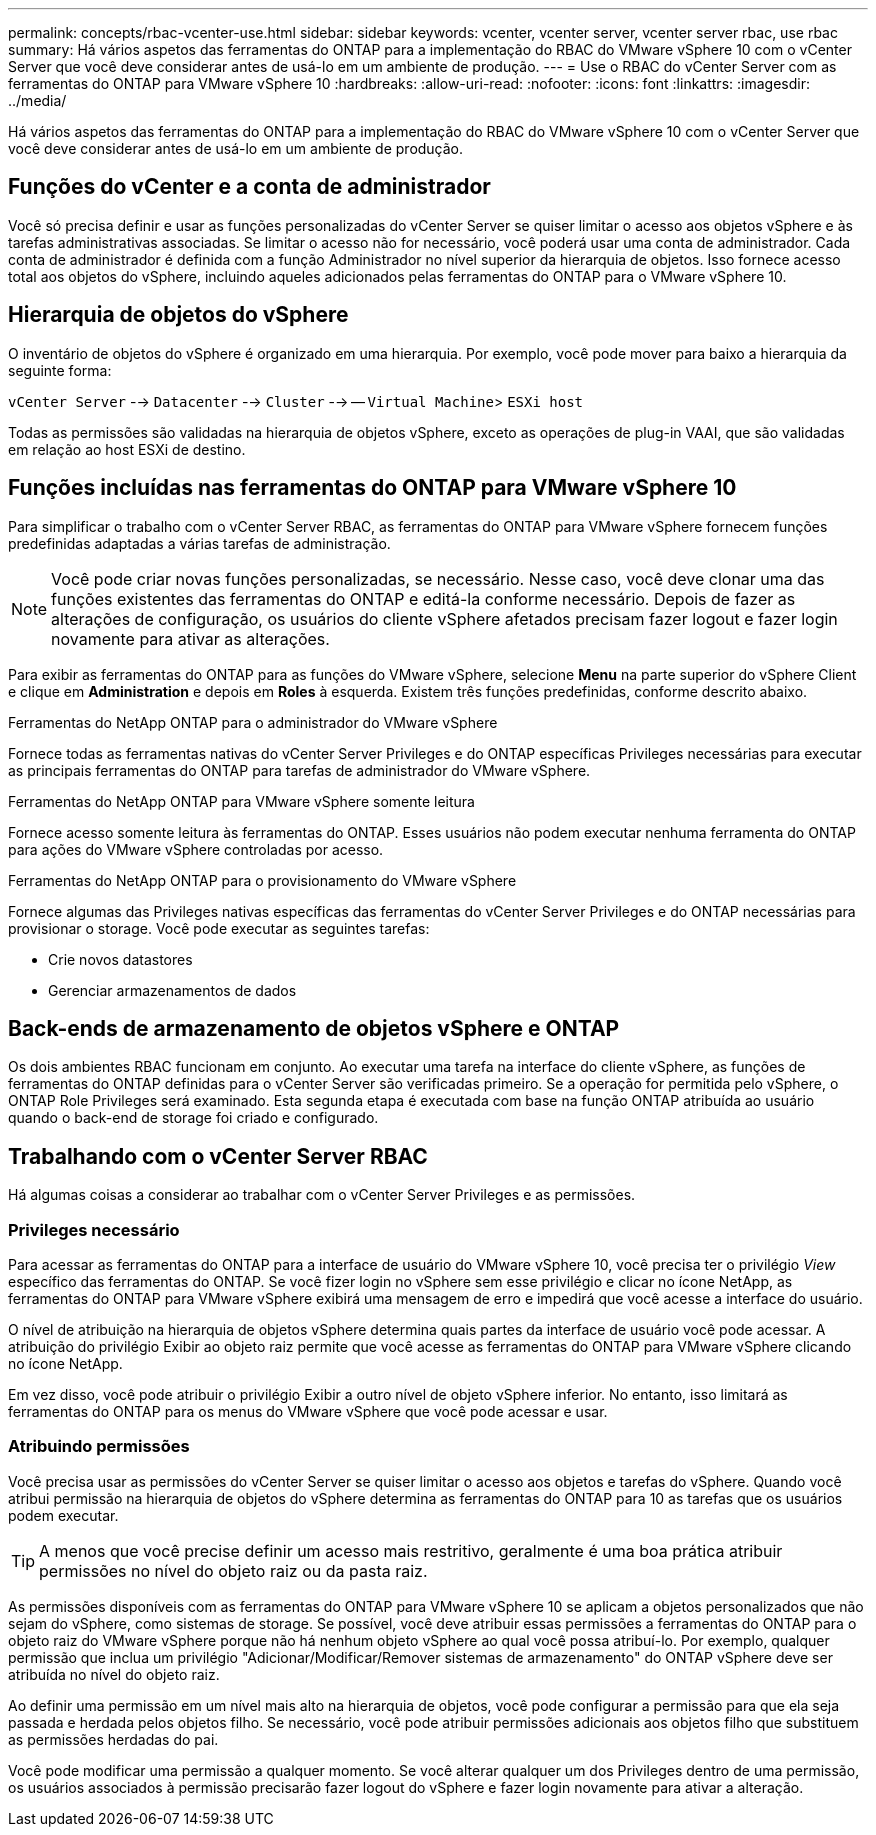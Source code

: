 ---
permalink: concepts/rbac-vcenter-use.html 
sidebar: sidebar 
keywords: vcenter, vcenter server, vcenter server rbac, use rbac 
summary: Há vários aspetos das ferramentas do ONTAP para a implementação do RBAC do VMware vSphere 10 com o vCenter Server que você deve considerar antes de usá-lo em um ambiente de produção. 
---
= Use o RBAC do vCenter Server com as ferramentas do ONTAP para VMware vSphere 10
:hardbreaks:
:allow-uri-read: 
:nofooter: 
:icons: font
:linkattrs: 
:imagesdir: ../media/


[role="lead"]
Há vários aspetos das ferramentas do ONTAP para a implementação do RBAC do VMware vSphere 10 com o vCenter Server que você deve considerar antes de usá-lo em um ambiente de produção.



== Funções do vCenter e a conta de administrador

Você só precisa definir e usar as funções personalizadas do vCenter Server se quiser limitar o acesso aos objetos vSphere e às tarefas administrativas associadas. Se limitar o acesso não for necessário, você poderá usar uma conta de administrador. Cada conta de administrador é definida com a função Administrador no nível superior da hierarquia de objetos. Isso fornece acesso total aos objetos do vSphere, incluindo aqueles adicionados pelas ferramentas do ONTAP para o VMware vSphere 10.



== Hierarquia de objetos do vSphere

O inventário de objetos do vSphere é organizado em uma hierarquia. Por exemplo, você pode mover para baixo a hierarquia da seguinte forma:

`vCenter Server` --> `Datacenter` --> `Cluster` --> -- `Virtual Machine`> `ESXi host`

Todas as permissões são validadas na hierarquia de objetos vSphere, exceto as operações de plug-in VAAI, que são validadas em relação ao host ESXi de destino.



== Funções incluídas nas ferramentas do ONTAP para VMware vSphere 10

Para simplificar o trabalho com o vCenter Server RBAC, as ferramentas do ONTAP para VMware vSphere fornecem funções predefinidas adaptadas a várias tarefas de administração.


NOTE: Você pode criar novas funções personalizadas, se necessário. Nesse caso, você deve clonar uma das funções existentes das ferramentas do ONTAP e editá-la conforme necessário. Depois de fazer as alterações de configuração, os usuários do cliente vSphere afetados precisam fazer logout e fazer login novamente para ativar as alterações.

Para exibir as ferramentas do ONTAP para as funções do VMware vSphere, selecione *Menu* na parte superior do vSphere Client e clique em *Administration* e depois em *Roles* à esquerda. Existem três funções predefinidas, conforme descrito abaixo.

.Ferramentas do NetApp ONTAP para o administrador do VMware vSphere
Fornece todas as ferramentas nativas do vCenter Server Privileges e do ONTAP específicas Privileges necessárias para executar as principais ferramentas do ONTAP para tarefas de administrador do VMware vSphere.

.Ferramentas do NetApp ONTAP para VMware vSphere somente leitura
Fornece acesso somente leitura às ferramentas do ONTAP. Esses usuários não podem executar nenhuma ferramenta do ONTAP para ações do VMware vSphere controladas por acesso.

.Ferramentas do NetApp ONTAP para o provisionamento do VMware vSphere
Fornece algumas das Privileges nativas específicas das ferramentas do vCenter Server Privileges e do ONTAP necessárias para provisionar o storage. Você pode executar as seguintes tarefas:

* Crie novos datastores
* Gerenciar armazenamentos de dados




== Back-ends de armazenamento de objetos vSphere e ONTAP

Os dois ambientes RBAC funcionam em conjunto. Ao executar uma tarefa na interface do cliente vSphere, as funções de ferramentas do ONTAP definidas para o vCenter Server são verificadas primeiro. Se a operação for permitida pelo vSphere, o ONTAP Role Privileges será examinado. Esta segunda etapa é executada com base na função ONTAP atribuída ao usuário quando o back-end de storage foi criado e configurado.



== Trabalhando com o vCenter Server RBAC

Há algumas coisas a considerar ao trabalhar com o vCenter Server Privileges e as permissões.



=== Privileges necessário

Para acessar as ferramentas do ONTAP para a interface de usuário do VMware vSphere 10, você precisa ter o privilégio _View_ específico das ferramentas do ONTAP. Se você fizer login no vSphere sem esse privilégio e clicar no ícone NetApp, as ferramentas do ONTAP para VMware vSphere exibirá uma mensagem de erro e impedirá que você acesse a interface do usuário.

O nível de atribuição na hierarquia de objetos vSphere determina quais partes da interface de usuário você pode acessar. A atribuição do privilégio Exibir ao objeto raiz permite que você acesse as ferramentas do ONTAP para VMware vSphere clicando no ícone NetApp.

Em vez disso, você pode atribuir o privilégio Exibir a outro nível de objeto vSphere inferior. No entanto, isso limitará as ferramentas do ONTAP para os menus do VMware vSphere que você pode acessar e usar.



=== Atribuindo permissões

Você precisa usar as permissões do vCenter Server se quiser limitar o acesso aos objetos e tarefas do vSphere. Quando você atribui permissão na hierarquia de objetos do vSphere determina as ferramentas do ONTAP para 10 as tarefas que os usuários podem executar.


TIP: A menos que você precise definir um acesso mais restritivo, geralmente é uma boa prática atribuir permissões no nível do objeto raiz ou da pasta raiz.

As permissões disponíveis com as ferramentas do ONTAP para VMware vSphere 10 se aplicam a objetos personalizados que não sejam do vSphere, como sistemas de storage. Se possível, você deve atribuir essas permissões a ferramentas do ONTAP para o objeto raiz do VMware vSphere porque não há nenhum objeto vSphere ao qual você possa atribuí-lo. Por exemplo, qualquer permissão que inclua um privilégio "Adicionar/Modificar/Remover sistemas de armazenamento" do ONTAP vSphere deve ser atribuída no nível do objeto raiz.

Ao definir uma permissão em um nível mais alto na hierarquia de objetos, você pode configurar a permissão para que ela seja passada e herdada pelos objetos filho. Se necessário, você pode atribuir permissões adicionais aos objetos filho que substituem as permissões herdadas do pai.

Você pode modificar uma permissão a qualquer momento. Se você alterar qualquer um dos Privileges dentro de uma permissão, os usuários associados à permissão precisarão fazer logout do vSphere e fazer login novamente para ativar a alteração.
